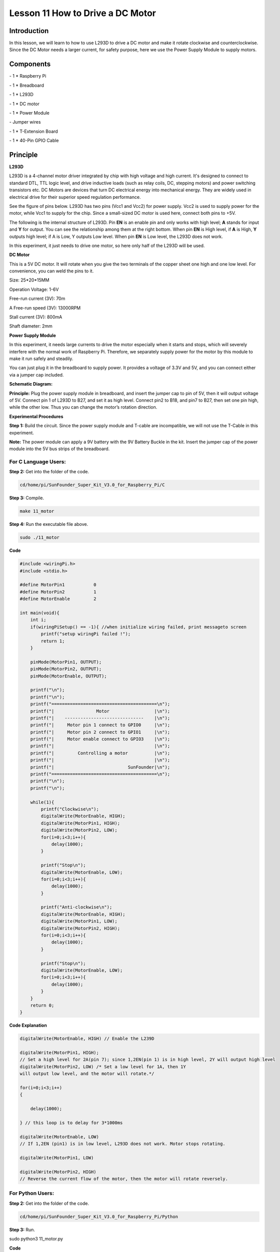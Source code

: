 Lesson 11 How to Drive a DC Motor
====================================

Introduction
---------------

In this lesson, we will learn to how to use L293D to drive a DC motor
and make it rotate clockwise and counterclockwise. Since the DC Motor
needs a larger current, for safety purpose, here we use the Power Supply
Module to supply motors.

Components
---------------

\- 1 \* Raspberry Pi

\- 1 \* Breadboard

\- 1 \* L293D

\- 1 \* DC motor

\- 1 \* Power Module

\- Jumper wires

\- 1 \* T-Extension Board

\- 1 \* 40-Pin GPIO Cable

Principle
---------------

**L293D**

L293D is a 4-channel motor driver integrated by chip with high voltage
and high current. It's designed to connect to standard DTL, TTL logic
level, and drive inductive loads (such as relay coils, DC, stepping
motors) and power switching transistors etc. DC Motors are devices that
turn DC electrical energy into mechanical energy. They are widely used
in electrical drive for their superior speed regulation performance.

See the figure of pins below. L293D has two pins (Vcc1 and Vcc2) for
power supply. Vcc2 is used to supply power for the motor, while Vcc1 to
supply for the chip. Since a small-sized DC motor is used here, connect
both pins to +5V.

.. image:: media/image163.png
   :align: center

The following is the internal structure of L293D. Pin **EN** is an
enable pin and only works with high level; **A** stands for input and
**Y** for output. You can see the relationship among them at the right
bottom. When pin **EN** is High level, if **A** is High, **Y** outputs
high level; if A is Low, Y outputs Low level. When pin **EN** is Low
level, the L293D does not work.

.. image:: media/image164.png

.. image:: media/image165.png


In this experiment, it just needs to drive one motor, so here only half
of the L293D will be used.

**DC Motor**

.. image:: media/image166.png
   :align: center

This is a 5V DC motor. It will rotate when you give the two terminals of
the copper sheet one high and one low level. For convenience, you can
weld the pins to it.

Size: 25*20*15MM                      

Operation Voltage: 1-6V

Free-run current (3V): 70m            

A Free-run speed (3V): 13000RPM

Stall current (3V): 800mA             

Shaft diameter: 2mm

**Power Supply Module**

In this experiment, it needs large currents to drive the motor
especially when it starts and stops, which will severely interfere with
the normal work of Raspberry Pi. Therefore, we separately supply power
for the motor by this module to make it run safely and steadily.

You can just plug it in the breadboard to supply power. It provides a
voltage of 3.3V and 5V, and you can connect either via a jumper cap
included.

.. image:: media/image167.png
    :width: 500
    :align: center


**Schematic Diagram:**

**Principle:** Plug the power supply module in breadboard, and insert
the jumper cap to pin of 5V, then it will output voltage of 5V. Connect
pin 1 of L293D to B27, and set it as high level. Connect pin2 to B18,
and pin7 to B27, then set one pin high, while the other low. Thus you
can change the motor’s rotation direction.

.. image:: media/image168.png
   :align: center

**Experimental Procedures**

**Step 1:** Build the circuit. Since the power supply module and T-cable
are incompatible, we will not use the T-Cable in this experiment.

**Note:** The power module can apply a 9V battery with the 9V Battery
Buckle in the kit. Insert the jumper cap of the power module into the 5V
bus strips of the breadboard.

.. image:: media/image169.png
   :align: center

.. image:: media/image170.png
   :align: center

For C Language Users:
^^^^^^^^^^^^^^^^^^^^^^^

**Step 2:** Get into the folder of the code.

.. code-block::
    
    cd/home/pi/SunFounder_Super_Kit_V3.0_for_Raspberry_Pi/C

**Step 3:** Compile.

.. code-block::
    
    make 11_motor

**Step 4:** Run the executable file above.

.. code-block::
    
    sudo ./11_motor


**Code**

.. code-block:: C

    #include <wiringPi.h>
    #include <stdio.h>
    
    #define MotorPin1		0
    #define MotorPin2		1
    #define MotorEnable		2
    
    int main(void){
        int i;
        if(wiringPiSetup() == -1){ //when initialize wiring failed, print messageto screen
            printf("setup wiringPi failed !");
            return 1; 
        }
        
        pinMode(MotorPin1, OUTPUT);
        pinMode(MotorPin2, OUTPUT);
        pinMode(MotorEnable, OUTPUT);
    
        printf("\n");
        printf("\n");
        printf("========================================\n");
        printf("|                Motor                 |\n");
        printf("|    ------------------------------    |\n");
        printf("|     Motor pin 1 connect to GPIO0     |\n");
        printf("|     Motor pin 2 connect to GPIO1     |\n");
        printf("|     Motor enable connect to GPIO3    |\n");
        printf("|                                      |\n");
        printf("|         Controlling a motor          |\n");
        printf("|                                      |\n");
        printf("|                            SunFounder|\n");
        printf("========================================\n");
        printf("\n");
        printf("\n");
    
        while(1){
            printf("Clockwise\n");
            digitalWrite(MotorEnable, HIGH);
            digitalWrite(MotorPin1, HIGH);
            digitalWrite(MotorPin2, LOW);
            for(i=0;i<3;i++){
                delay(1000);
            }
    
            printf("Stop\n");
            digitalWrite(MotorEnable, LOW);
            for(i=0;i<3;i++){
                delay(1000);
            }
    
            printf("Anti-clockwise\n");
            digitalWrite(MotorEnable, HIGH);
            digitalWrite(MotorPin1, LOW);
            digitalWrite(MotorPin2, HIGH);
            for(i=0;i<3;i++){
                delay(1000);
            }
    
            printf("Stop\n");
            digitalWrite(MotorEnable, LOW);
            for(i=0;i<3;i++){
                delay(1000);
            }
        }
        return 0;
    }
    

**Code Explanation**

.. code-block:: C
        
    digitalWrite(MotorEnable, HIGH) // Enable the L239D

    digitalWrite(MotorPin1, HIGH); 
    // Set a high level for 2A(pin 7); since 1,2EN(pin 1) is in high level, 2Y will output high level
    digitalWrite(MotorPin2, LOW) /* Set a low level for 1A, then 1Y
    will output low level, and the motor will rotate.*/

    for(i=0;i<3;i++)
    {

        delay(1000);

    } // this loop is to delay for 3*1000ms

    digitalWrite(MotorEnable, LOW) 
    // If 1,2EN (pin1) is in low level, L293D does not work. Motor stops rotating.

    digitalWrite(MotorPin1, LOW)

    digitalWrite(MotorPin2, HIGH) 
    // Reverse the current flow of the motor, then the motor will rotate reversely.

For Python Users:
^^^^^^^^^^^^^^^^^^^^


**Step 2:** Get into the folder of the code.

.. code-block::
    
    cd/home/pi/SunFounder_Super_Kit_V3.0_for_Raspberry_Pi/Python

**Step 3:** Run.

sudo python3 11_motor.py

**Code**

.. code-block:: python


    import RPi.GPIO as GPIO
    import time
    from sys import version_info

    if version_info.major == 3:
        raw_input = input

    # Set up pins
    MotorPin1   = 17
    MotorPin2   = 18
    MotorEnable = 27

    def print_message():
        print ("========================================")
        print ("|                Motor                 |")
        print ("|    ------------------------------    |")
        print ("|     Motor pin 1 connect to GPIO17    |")
        print ("|     Motor pin 2 connect to GPIO18    |")
        print ("|     Motor enable connect to GPIO27   |")
        print ("|                                      |")
        print ("|         Controlling a motor          |")
        print ("|                                      |")
        print ("|                            SunFounder|")
        print ("======================================\n")
        print ("Program is running...")
        print ("Please press Ctrl+C to end the program...")
        raw_input ("Press Enter to begin\n")

    def setup():
        # Set the GPIO modes to BCM Numbering
        GPIO.setmode(GPIO.BCM)
        # Set pins to output
        GPIO.setup(MotorPin1, GPIO.OUT)
        GPIO.setup(MotorPin2, GPIO.OUT)
        GPIO.setup(MotorEnable, GPIO.OUT, initial=GPIO.LOW)

    # Define a motor function to spin the motor
    # direction should be 
    # 1(clockwise), 0(stop), -1(counterclockwise)
    def motor(direction):
        # Clockwise
        if direction == 1:
            # Set direction
            GPIO.output(MotorPin1, GPIO.HIGH)
            GPIO.output(MotorPin2, GPIO.LOW)
            # Enable the motor
            GPIO.output(MotorEnable, GPIO.HIGH)
            print ("Clockwise")
        # Counterclockwise
        if direction == -1:
            # Set direction
            GPIO.output(MotorPin1, GPIO.LOW)
            GPIO.output(MotorPin2, GPIO.HIGH)
            # Enable the motor
            GPIO.output(MotorEnable, GPIO.HIGH)
            print ("Counterclockwise")
        # Stop
        if direction == 0:
            # Disable the motor
            GPIO.output(MotorEnable, GPIO.LOW)
            print ("Stop")

    def main():
        print_message()
        # Define a dictionary to make the script more readable
        # CW as clockwise, CCW as counterclockwise, STOP as stop
        directions = {'CW': 1, 'CCW': -1, 'STOP': 0}
        while True:
            # Clockwise
            motor(directions['CW'])
            time.sleep(5)
            # Stop
            motor(directions['STOP'])
            time.sleep(5)
            # Anticlockwise
            motor(directions['CCW'])
            time.sleep(5)
            # Stop
            motor(directions['STOP'])
            time.sleep(5)

    def destroy():
        # Stop the motor
        GPIO.output(MotorEnable, GPIO.LOW)
        # Release resource
        GPIO.cleanup()    

    # If run this script directly, do:
    if __name__ == '__main__':
        setup()
        try:
            main()
        # When 'Ctrl+C' is pressed, the child program 
        # destroy() will be executed.
        except KeyboardInterrupt:
            destroy()

**Code Explanation**

.. code-block:: python
    
        
    GPIO.setup(MotorPin1, GPIO.OUT) 
    # Set pin1 and pin2 for motor’s rotation direction as output pin

    GPIO.setup(MotorPin2, GPIO.OUT)

    GPIO.setup(MotorEnable, GPIO.OUT) 
    # Set pins for motor’s working condition as output pin

    GPIO.output(MotorEnable, GPIO.LOW) 
    # Set the motor low level for initial state

    GPIO.output(MotorEnable, GPIO.HIGH) # Set the motor in high level

    GPIO.output(MotorPin1, GPIO.HIGH) 
    # Set pin1 in high level and pin2 in low level

    GPIO.output(MotorPin2, GPIO.LOW) # Make the motor rotate clockwise

    time.sleep(5) # rotate for 5 seconds

    GPIO.output(MotorEnable, GPIO.LOW) # Stop the motor

    time.sleep(5) #wait for 5 seconds

    #Code for motor counter-clockwise rotation is similar to sketch above

Now, you should see the motor blade rotating.

.. image:: media/image171.png
   :align: center

**Further Exploration**

You can use buttons to control the clockwise and counterclockwise
rotation of the motor blade based on the previous lessons. Also you can
apply the PWM technology to control the rotation.